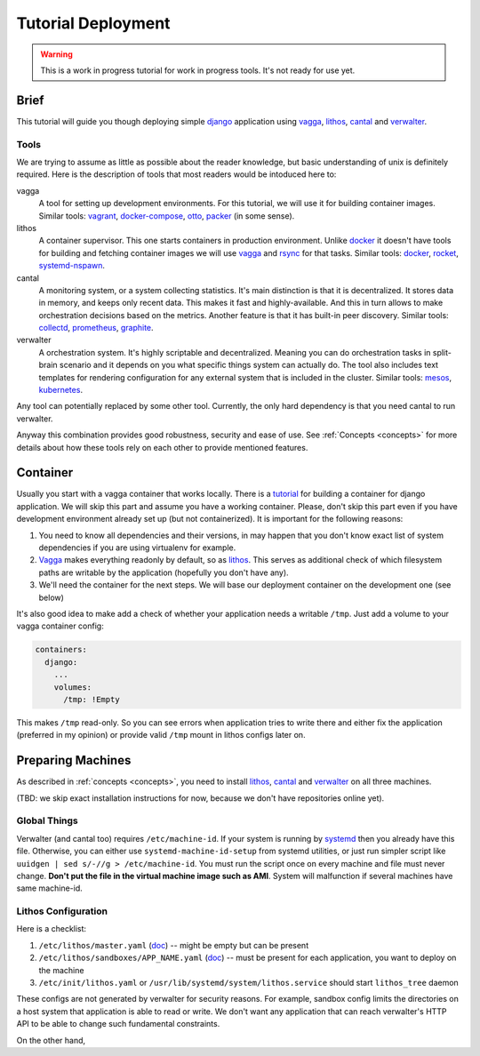 ===================
Tutorial Deployment
===================


.. warning:: This is a work in progress tutorial for work in progress tools.
   It's not ready for use yet.


Brief
=====

This tutorial will guide you though deploying simple django_ application using
vagga_, lithos_, cantal_ and verwalter_.


Tools
-----

We are trying to assume as little as possible about the reader knowledge, but
basic understanding of unix is definitely required. Here is the description
of tools that most readers would be intoduced here to:

vagga
  A tool for setting up development environments. For this tutorial, we will
  use it for building container images. Similar tools: vagrant_,
  docker-compose_, otto_, packer_ (in some sense).

lithos
  A container supervisor. This one starts containers in production environment.
  Unlike docker_ it doesn't have tools for building and fetching container
  images we will use vagga_ and rsync_ for that tasks. Similar tools: docker_,
  rocket_, systemd-nspawn_.

cantal
  A monitoring system, or a system collecting statistics. It's main
  distinction is that it is decentralized. It stores data in memory, and keeps
  only recent data. This makes it fast and highly-available. And this in turn
  allows to make orchestration decisions based on the metrics. Another feature
  is that it has built-in peer discovery. Similar tools: collectd_,
  prometheus_, graphite_.

verwalter
  A orchestration system. It's highly scriptable and decentralized. Meaning
  you can do orchestration tasks in split-brain scenario and it depends on you
  what specific things system can actually do. The tool also includes
  text templates for rendering configuration for any external system that is
  included in the cluster. Similar tools: mesos_, kubernetes_.

Any tool can potentially replaced by some other tool. Currently, the only hard
dependency is that you need cantal to run verwalter.

Anyway this combination provides good robustness, security and ease of use.
See :ref:`Concepts <concepts>` for more details about how these tools rely on
each other to provide mentioned features.


Container
=========

Usually you start with a vagga container that works locally. There is a
tutorial_ for building a container for django application. We will skip this
part and assume you have a working container. Please, don't skip this part
even if you have development environment already set up (but not
containerized). It is important for the following reasons:

1. You need to know all dependencies and their versions, in may happen that
   you don't know exact list of system dependencies if you are using
   virtualenv for example.

2. Vagga_ makes everything readonly by default, so as lithos_. This serves
   as additional check of which filesystem paths are writable by the
   application (hopefully you don't have any).

3. We'll need the container for the next steps. We will base our deployment
   container on the development one (see below)

It's also good idea to make add a check of whether your application needs a
writable ``/tmp``. Just add a volume to your vagga container config:

.. code-block:: yaml

    containers:
      django:
        ...
        volumes:
          /tmp: !Empty

This makes ``/tmp`` read-only. So you can see errors when application tries
to write there and either fix the application (preferred in my opinion) or
provide valid ``/tmp`` mount in lithos configs later on.


Preparing Machines
==================

As described in :ref:`concepts <concepts>`, you need to install lithos_,
cantal_ and verwalter_ on all three machines.

(TBD: we skip exact installation instructions for now, because we don't have
repositories online yet).


Global Things
-------------

Verwalter (and cantal too) requires ``/etc/machine-id``. If your system
is running by systemd_ then you already have this file. Otherwise, you
can either use ``systemd-machine-id-setup`` from systemd utilities, or just
run simpler script like ``uuidgen | sed s/-//g > /etc/machine-id``. You must
run the script once on every machine and file must never change. **Don't put
the file in the virtual machine image such as AMI**. System will malfunction
if several machines have same machine-id.


Lithos Configuration
--------------------

Here is a checklist:

1. ``/etc/lithos/master.yaml`` (doc__) -- might be empty but can be present
2. ``/etc/lithos/sandboxes/APP_NAME.yaml`` (doc__) -- must be present for each
   application, you want to deploy on the machine
3. ``/etc/init/lithos.yaml`` or ``/usr/lib/systemd/system/lithos.service``
   should start ``lithos_tree`` daemon

__ http://lithos.readthedocs.org/en/latest/master_config.html
__ http://lithos.readthedocs.org/en/latest/sandbox_config.html

These configs are not generated by verwalter for security reasons. For example,
sandbox config limits the directories on a host system that  application
is able to read or write. We don't want any application that can reach
verwalter's HTTP API to be able to change such fundamental constraints.

On the other hand,



.. _tutorial: http://vagga.readthedocs.org/en/latest/examples/tutorials/django.html

.. _django: https://www.djangoproject.com/
.. _vagga: http://github.com/tailhook/vagga
.. _lithos: http://github.com/tailhook/lithos
.. _cantal: http://github.com/tailhook/cantal
.. _verwalter: http://verwalter.readthedocs.org/
.. _vagrant: https://www.vagrantup.com/
.. _docker-compose: https://docs.docker.com/compose/
.. _docker: https://www.docker.com/
.. _packer: https://www.packer.io/intro/
.. _otto: https://www.ottoproject.io/
.. _rocket: https://github.com/coreos/rkt
.. _systemd-nspawn: https://www.freedesktop.org/software/systemd/man/systemd-nspawn.html
.. _systemd: https://freedesktop.org/wiki/Software/systemd/
.. _collectd: https://collectd.org/
.. _graphite: http://graphite.wikidot.com/
.. _prometheus: https://prometheus.io/
.. _mesos: http://mesos.apache.org/
.. _kubernetes: http://kubernetes.io/
.. _rsync: https://rsync.samba.org/

